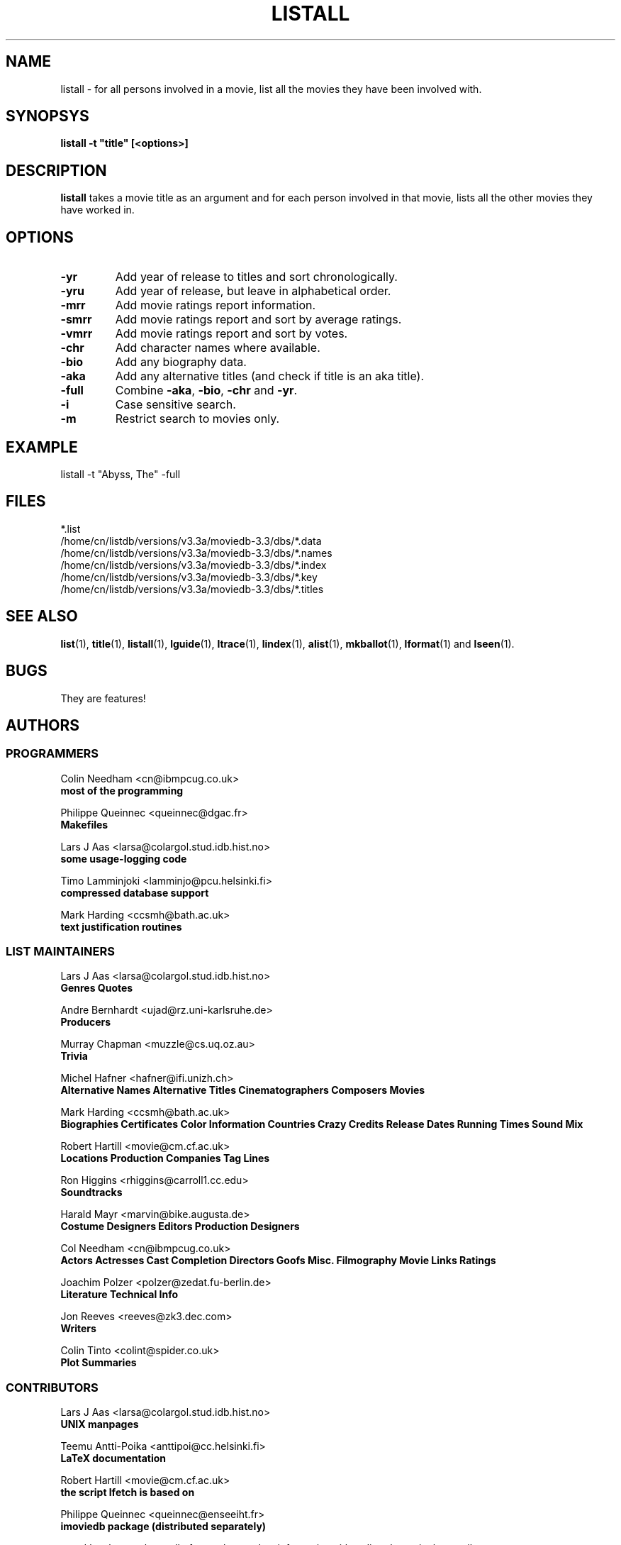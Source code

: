 .\" 3.2
.\"  /*******************************************************************\
.\"   * Copyright (C) 1995 Lars J Aas <larsa@colargol.stud.idb.hist.no> *
.\"   * based on documentation by C J Nedham <cn@ibmpcug.co.uk> 1995,   *
.\"   * permission is granted by the authors to freely distribute       *
.\"   *                        providing no fee of any kind is charged. *
.\"  \*******************************************************************/
.\"
.TH LISTALL 1 "10th August 1995" " " "The Internet Movie Database v3.2d"
.SH NAME
listall \- for all persons involved in a movie, list all the movies they have been involved with.
.SH SYNOPSYS
.B
listall -t "title" [<options>]
.SH DESCRIPTION
.B listall
takes a movie title as an argument and for each person involved in 
that movie, lists all the other movies they have worked in.
.SH OPTIONS
.TP
.B \-yr
Add year of release to titles and sort chronologically.
.TP
.B \-yru
Add year of release, but leave in alphabetical order.
.TP
.B \-mrr
Add movie ratings report information.
.TP
.B \-smrr
Add movie ratings report and sort by average ratings.
.TP
.B \-vmrr
Add movie ratings report and sort by votes.
.TP
.B \-chr
Add character names where available.
.TP
.B \-bio
Add any biography data.
.TP
.B \-aka
Add any alternative titles (and check if title is an aka title).
.TP
.B \-full
Combine
.BR \-aka ,
.BR \-bio ,
.B \-chr
and
.BR \-yr .
.TP
.B \-i
Case sensitive search.
.TP
.B \-m
Restrict search to movies only.
.SH EXAMPLE
listall -t "Abyss, The" -full
.\" 3.2
.SH FILES
*.list
.br
/home/cn/listdb/versions/v3.3a/moviedb-3.3/dbs/*.data
.br
/home/cn/listdb/versions/v3.3a/moviedb-3.3/dbs/*.names
.br
/home/cn/listdb/versions/v3.3a/moviedb-3.3/dbs/*.index
.br
/home/cn/listdb/versions/v3.3a/moviedb-3.3/dbs/*.key
.br
/home/cn/listdb/versions/v3.3a/moviedb-3.3/dbs/*.titles
.SH SEE ALSO
.BR list (1),
.BR title (1),
.BR listall (1),
.BR lguide (1),
.BR ltrace (1),
.BR lindex (1),
.BR alist (1), 
.BR mkballot (1),
.BR lformat (1)
and
.BR lseen (1).
.SH BUGS
They are features!
.SH AUTHORS
.SS PROGRAMMERS
.PP
Colin Needham                           <cn@ibmpcug.co.uk>
.rj 1
.B most of the programming
.PP
Philippe Queinnec                       <queinnec@dgac.fr>
.rj 1
.B Makefiles
.PP
Lars J Aas               <larsa@colargol.stud.idb.hist.no>
.rj 1
.B some usage-logging code
.PP
Timo Lamminjoki                 <lamminjo@pcu.helsinki.fi>
.rj 1
.B compressed database support
.PP
Mark Harding                            <ccsmh@bath.ac.uk>
.rj 1
.B text justification routines
.SS LIST MAINTAINERS
.PP
Lars J Aas               <larsa@colargol.stud.idb.hist.no>
.rj 2
.B Genres
.B Quotes
.PP
Andre Bernhardt                 <ujad@rz.uni-karlsruhe.de>
.rj 1
.B Producers
.PP
Murray Chapman                        <muzzle@cs.uq.oz.au>
.rj 1
.B Trivia
.PP
Michel Hafner                        <hafner@ifi.unizh.ch>
.rj 5
.B Alternative Names
.B Alternative Titles
.B Cinematographers
.B Composers
.B Movies
.PP
Mark Harding                            <ccsmh@bath.ac.uk>
.rj 8
.B Biographies
.B Certificates
.B Color Information
.B Countries
.B Crazy Credits
.B Release Dates
.B Running Times
.B Sound Mix
.PP
Robert Hartill                         <movie@cm.cf.ac.uk>
.rj 3
.B Locations
.B Production Companies
.B Tag Lines
.PP
Ron Higgins                     <rhiggins@carroll1.cc.edu>
.rj 1
.B Soundtracks
.PP
Harald Mayr                       <marvin@bike.augusta.de>
.rj 3
.B Costume Designers
.B Editors
.B Production Designers
.PP
Col Needham                             <cn@ibmpcug.co.uk>
.rj 8
.B Actors
.B Actresses
.B Cast Completion
.B Directors
.B Goofs
.B Misc. Filmography
.B Movie Links
.B Ratings
.PP
Joachim Polzer                 <polzer@zedat.fu-berlin.de>
.rj 2
.B Literature
.B Technical Info
.PP
Jon Reeves                            <reeves@zk3.dec.com>
.rj 1
.B Writers
.PP
Colin Tinto                          <colint@spider.co.uk>
.rj 1
.B Plot Summaries
.SS CONTRIBUTORS
.PP
Lars J Aas               <larsa@colargol.stud.idb.hist.no>
.rj 1
.B UNIX manpages
.PP
Teemu Antti-Poika                <anttipoi@cc.helsinki.fi>
.rj 1
.B LaTeX documentation
.PP
Robert Hartill                         <movie@cm.cf.ac.uk>
.rj 1
.B the script lfetch is based on
.PP
Philippe Queinnec                   <queinnec@enseeiht.fr>
.rj 1
.B imoviedb package (distributed separately)
.PP
 ...and last but not least all of you who send us information either directly
or via the email-server at movie@ibmpcug.co.uk.  Use "Subject: HELP ADD FULL" 
for information about how to use it.
.\"
.\"  /*******************************************************************\
.\"   * Copyright (C) 1995 Lars J Aas <larsa@colargol.stud.idb.hist.no> *
.\"   * based on documentation by C J Nedham <cn@ibmpcug.co.uk> 1995,   *
.\"   * permission is granted by the authors to freely distribute       *
.\"   *                        providing no fee of any kind is charged. *
.\"  \*******************************************************************/
.\"
